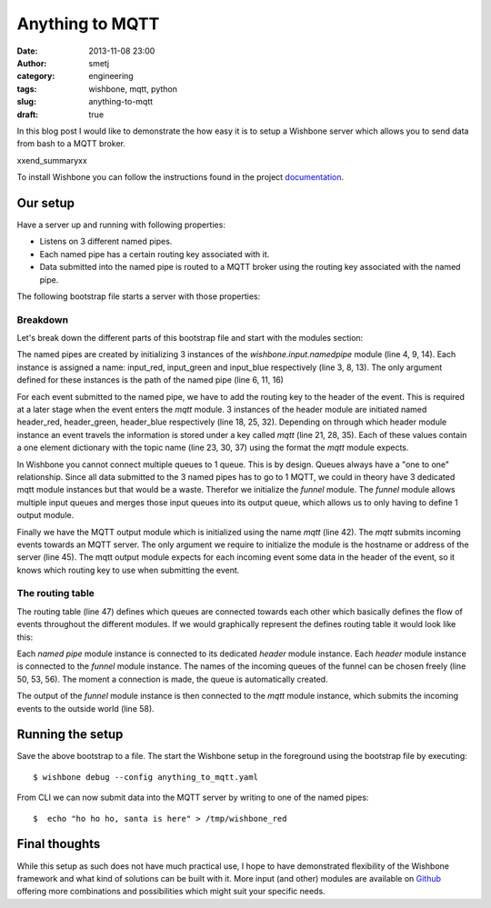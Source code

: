 Anything to MQTT
################
:date: 2013-11-08 23:00
:author: smetj
:category: engineering
:tags: wishbone, mqtt, python
:slug: anything-to-mqtt
:draft: true


In this blog post I would like to demonstrate the how easy it is to setup a
Wishbone server which allows you to send data from bash to a MQTT broker.

xxend_summaryxx

To install Wishbone you can follow the instructions found in the project
`documentation`_.

Our setup
---------

Have a server up and running with following properties:

- Listens on 3 different named pipes.
- Each named pipe has a certain routing key associated with it.
- Data submitted into the named pipe is routed to a MQTT broker using the
  routing key associated with the named pipe.

The following bootstrap file starts a server with those properties:

.. code-block:: identifier
  :linenos: table

    ---
    modules:
        input_red:
            module: wishbone.input.namedpipe
            arguments:
                path: /tmp/wishbone_red

        input_green:
            module: wishbone.input.namedpipe
            arguments:
                path: /tmp/wishbone_green

        input_blue:
            module: wishbone.input.namedpipe
            arguments:
                path: /tmp/wishbone_blue

        header_red:
            module: wishbone.builtin.function.header
            arguments:
                key: mqtt
                header:
                    topic: color/red

        header_green:
            module: wishbone.builtin.function.header
            arguments:
                key: mqtt
                header:
                    topic: color/green

        header_blue:
            module: wishbone.builtin.function.header
            arguments:
                key: mqtt
                header:
                    topic: color/blue

        funnel:
            module: wishbone.builtin.flow.funnel

        mqtt:
            module: wishbone.output.mqtt
            arguments:
                host: rabbitmq

    routingtable:

        - input_red.outbox        -> header_red.inbox
        - header_red.outbox       -> funnel.one

        - input_green.outbox      -> header_green.inbox
        - header_green.outbox     -> funnel.two

        - input_blue.outbox       -> header_blue.inbox
        - header_blue.outbox      -> funnel.three

        - funnel.outbox           -> mqtt.inbox
    ...

Breakdown
~~~~~~~~~

Let's break down the different parts of this bootstrap file and start with the
modules section:

The named pipes are created by initializing 3 instances of the
*wishbone.input.namedpipe* module (line 4, 9, 14).  Each instance is assigned
a name: input_red, input_green and input_blue respectively (line 3, 8, 13).
The only argument defined for these instances is the path of the named pipe
(line 6, 11, 16)

For each event submitted to the named pipe, we have to add the routing key to
the header of the event.  This is required at a later stage when the event
enters the *mqtt* module. 3 instances of the header module are initiated named
header_red, header_green, header_blue respectively (line 18, 25, 32).
Depending on through which header module instance an event travels the
information is stored under a key called *mqtt* (line 21, 28, 35).  Each of
these values contain a one element dictionary with the topic name (line 23,
30, 37) using the format the *mqtt* module expects.

In Wishbone you cannot connect multiple queues to 1 queue.  This is by design.
Queues always have a "one to one" relationship.  Since all data submitted to
the 3 named pipes has to go to 1 MQTT, we could in theory have 3 dedicated
mqtt module instances but that would be a waste.  Therefor we initialize the
*funnel* module.  The *funnel* module allows multiple input queues and merges
those input queues into its output queue, which allows us to only having to
define 1 output module.

Finally we have the MQTT output module which is initialized using the name
*mqtt* (line 42).  The *mqtt* submits incoming events towards an MQTT server.
The only argument we require to initialize the module is the hostname or
address of the server (line 45).  The mqtt output module expects for each
incoming event some data in the header of the event, so it knows which routing
key to use when submitting the event.

The routing table
~~~~~~~~~~~~~~~~~

The routing table (line 47) defines which queues are connected towards each
other which basically defines the flow of events throughout the different
modules.  If we would graphically represent the defines routing table it would
look like this:

|diagram|

Each *named pipe* module instance is connected to its dedicated *header*
module instance.  Each *header* module instance is connected to the *funnel*
module instance.  The names of the incoming queues of the funnel can be chosen
freely (line 50, 53, 56).  The moment a connection is made, the queue is
automatically created.

The output of the *funnel* module instance is then connected to the *mqtt*
module instance, which submits the incoming events to the outside world (line
58).

Running the setup
-----------------

Save the above bootstrap to a file.  The start the Wishbone setup in the
foreground using the bootstrap file by executing:

::

    $ wishbone debug --config anything_to_mqtt.yaml

From CLI we can now submit data into the MQTT server by writing to one of the
named pipes:

::

    $  echo "ho ho ho, santa is here" > /tmp/wishbone_red


Final thoughts
--------------

While this setup as such does not have much practical use, I hope to have
demonstrated flexibility of the Wishbone framework and what kind of solutions
can be built with it.  More input (and other) modules are available on
`Github`_ offering more combinations and possibilities which might suit your
specific needs.

.. _documentation: http://wishbone.readthedocs.org/en/latest/installation.html
.. _Github: https://github.com/smetj/wishboneModules
.. |diagram| image:: pics/anything-to-mqtt/diagram.png
   :target: pics/anything-to-mqtt/diagram.png